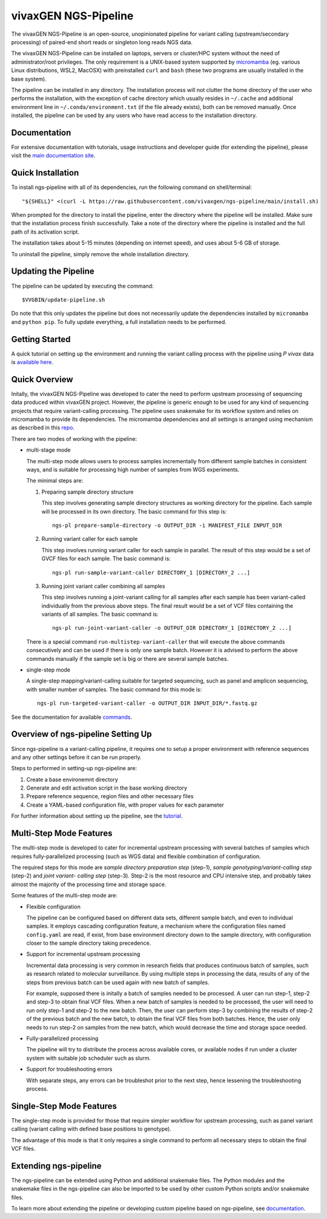 
vivaxGEN NGS-Pipeline
=====================


The vivaxGEN NGS-Pipeline is an open-source, unopinionated pipeline for variant
calling (upstream/secondary processing) of paired-end short reads or singleton
long reads NGS data.

The vivaxGEN NGS-Pipeline can be installed on laptops, servers or cluster/HPC
system without the need of administrator/root privileges.
The only requirement is a UNIX-based system supported by 
`micromamba <https://mamba.readthedocs.io/en/latest/installation/micromamba-installation.html>`_
(eg. various Linux distributions, WSL2, MacOSX) with preinstalled ``curl``
and ``bash`` (these two programs are usually installed in the base system).

The pipeline can be installed in any directory.
The installation process will not clutter the home directory of the user who
performs the installation, with the exception of cache directory which usually
resides in ``~/.cache`` and additional environment line in
``~/.conda/environment.txt`` (if the file already exists), both can be removed
manually.
Once installed, the pipeline can be used by any users who have read access to
the installation directory.


Documentation
-------------

For extensive documentation with tutorials, usage instructions and developer
guide (for extending the pipeline), please visit the
`main documentation site <https://vivaxgen-ngs-pipeline.readthedocs.io/en/latest/>`_.


Quick Installation
------------------

To install ngs-pipeline with all of its dependencies, run the following command
on shell/terminal::

    "${SHELL}" <(curl -L https://raw.githubusercontent.com/vivaxgen/ngs-pipeline/main/install.sh)

When prompted for the directory to install the pipeline, enter the directory
where the pipeline will be installed.
Make sure that the installation process finish successfully.
Take a note of the directory where the pipeline is installed and the full path
of its activation script.

The installation takes about 5-15 minutes (depending on internet speed), and
uses about 5-6 GB of storage.

To uninstall the pipeline, simply remove the whole installation directory.


Updating the Pipeline
---------------------

The pipeline can be updated by executing the command::

    $VVGBIN/update-pipeline.sh

Do note that this only updates the pipeline but does not necessarily update
the dependencies installed by ``micromamba`` and ``python pip``.
To fully update everything, a full installation needs to be performed.


Getting Started
---------------

A quick tutorial on setting up the environment and running the variant calling
process with the pipeline using *P vivax* data is 
`available here <https://vivaxgen-ngs-pipeline.readthedocs.io/en/latest/userdocs/getting_started.html>`_.



Quick Overview
--------------

Initally, the vivaxGEN NGS-Pipeline was developed to cater the need to perform
upstream processing of sequencing data produced within vivaxGEN project.
However, the pipeline is generic enough to be used for any kind of sequencing
projects that require variant-calling processing.
The pipeline uses snakemake for its workflow system and relies on micromamba to
provide its dependencies.
The micromamba dependencies and all settings is arranged using mechanism as
described in this `repo <https://github.com/vivaxgen/vvg-base>`_.

There are two modes of working with the pipeline:

* multi-stage mode

  The multi-step mode allows users to process samples incrementally from
  different sample batches in consistent ways, and is suitable for processing
  high number of samples from WGS experiments.

  The minimal steps are:

  1.  Preparing sample directory structure

      This step involves generating sample directory structures as working
      directory for the pipeline.
      Each sample will be processed in its own directory.
      The basic command for this step is::

        ngs-pl prepare-sample-directory -o OUTPUT_DIR -i MANIFEST_FILE INPUT_DIR

  2.  Running variant caller for each sample

      This step involves running variant caller for each sample in parallel.
      The result of this step would be a set of GVCF files for each sample.
      The basic command is::

        ngs-pl run-sample-variant-caller DIRECTORY_1 [DIRECTORY_2 ...]

  3.  Running joint variant caller combining all samples

      This step involves running a joint-variant calling for all samples after
      each sample has been variant-called individually from the previous above
      steps.
      The final result would be a set of VCF files containing the variants of
      all samples.
      The basic command is::

        ngs-pl run-joint-variant-caller -o OUTPUT_DIR DIRECTORY_1 [DIRECTORY_2 ...]

  There is a special command ``run-multistep-variant-caller`` that will
  execute the above commands consecutively and can be used if there is only
  one sample batch.
  However it is advised to perform the above commands manually if the sample
  set is big or there are several sample batches.

* single-step mode

  A single-step mapping/variant-calling suitable for targeted sequencing, such
  as panel and amplicon sequencing, with smaller number of samples.
  The basic command for this mode is::

    ngs-pl run-targeted-variant-caller -o OUTPUT_DIR INPUT_DIR/*.fastq.gz


See the documentation for available `commands <docs/commands.rst>`_.


Overview of ngs-pipeline Setting Up
-----------------------------------

Since ngs-pipeline is a variant-calling pipeline, it requires one to setup a
proper environment with reference sequences and any other settings before it
can be run properly.

Steps to performed in setting-up ngs-pipeline are:

1. Create a base environemnt directory

2. Generate and edit activation script in the base working directory

3. Prepare reference sequence, region files and other necessary files

4. Create a YAML-based configuration file, with proper values for each parameter

For further information about setting up the pipeline, see the `tutorial <docs/tutorial.rst>`_.


Multi-Step Mode Features
------------------------

The multi-step mode is developed to cater for incremental upstream processing
with several batches of samples which requires fully-parallelized processing
(such as WGS data) and flexible combination of configuration.

The required steps for this mode are *sample directory preparation step*
(step-1), *sample genotyping/variant-calling step* (step-2) and *joint variant-
calling step* (step-3).
Step-2 is the most resource and CPU intensive step, and probably takes almost
the majority of the processing time and storage space.

Some features of the multi-step mode are:

* Flexible configuration

  The pipeline can be configured based on different data sets, different sample
  batch, and even to individual samples. It employs cascading configuration
  feature, a mechanism where the configuration files named ``config.yaml`` are
  read, if exist, from base environment directory down to the sample directory,
  with configuration closer to the sample directory taking precedence.

* Support for incremental upstream processing
  
  Incremental data processing is very common in research fields that produces
  continuous batch of samples, such as research related to molecular
  surveillance.
  By using multiple steps in processing the data, results of any of the steps
  from previous batch can be used again with new batch of samples.

  For example, supposed there is initally a batch of samples needed to be
  processed.
  A user can run step-1, step-2 and step-3 to obtain final VCF files.
  When a new batch of samples is needed to be processed, the user will need
  to run only step-1 and step-2 to the new batch.
  Then, the user can perform step-3 by combining the results of step-2 of the
  previous batch and the new batch, to obtain the final VCF files from both
  batches.
  Hence, the user only needs to run step-2 on samples from the new batch, which
  would decrease the time and storage space needed.

* Fully-parallelized processing

  The pipeline will try to distribute the process across available cores, or
  available nodes if run under a cluster system with suitable job scheduler
  such as slurm.

* Support for troubleshooting errors

  With separate steps, any errors can be troubleshot prior to the next step,
  hence lessening the troubleshooting process.


Single-Step Mode Features
-------------------------

The single-step mode is provided for those that require simpler workflow for
upstream processing, such as panel variant calling (variant calling with
defined base positions to genotype).

The advantage of this mode is that it only requires a single command to perform
all necessary steps to obtain the final VCF files.


Extending ngs-pipeline
----------------------

The ngs-pipeline can be extended using Python and additional snakemake files.
The Python modules and the snakemake files in the ngs-pipeline can also be
imported to be used by other custom Python scripts and/or snakemake files.

To learn more about extending the pipeline or developing custom pipeline based
on ngs-pipeline, see `documentation <docs/extending.rst>`_.
